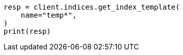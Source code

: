 // This file is autogenerated, DO NOT EDIT
// indices/get-index-template.asciidoc:84

[source, python]
----
resp = client.indices.get_index_template(
    name="temp*",
)
print(resp)
----
